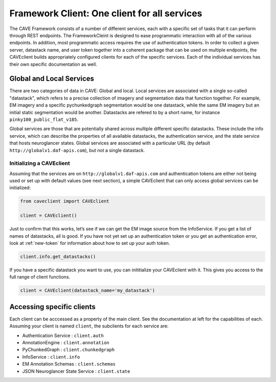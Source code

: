 Framework Client: One client for all services
=============================================

The CAVE Framework consists of a number of different
services, each with a specific set of tasks that it can perform through
REST endpoints.
The FrameworkCleint is designed to ease programmatic interaction
with all of the various endpoints.
In addition, most programmatic access requires the use of authentication tokens.
In order to collect a given server, datastack name, and user token together into a coherent package that can be used
on multiple endpoints, the CAVEclient builds
appropriately configured clients for each of the specific services.
Each of the individual services has their own specific documentation as well.

Global and Local Services
~~~~~~~~~~~~~~~~~~~~~~~~~

There are two categories of data in CAVE: Global and local.
Local services are associated with a single so-called "datastack", which refers to a precise collection of imagery and segmentation data that function together.
For example, EM imagery and a specific pychunkedgraph segmentation would be one datastack, while the same EM imagery but an initial static segmentation would be another.
Datastacks are refered to by a short name, for instance ``pinky100_public_flat_v185``.

Global services are those that are potentially shared across multiple different specific datastacks.
These include the info service, which can describe the properties of all available datastacks,
the authentication service, and the state service that hosts neuroglancer states.
Global services are associated with a particular URL (by default ``http://globalv1.daf-apis.com``),
but not a single datastack.

Initializing a CAVEclient
^^^^^^^^^^^^^^^^^^^^^^^^^^^^^^

Assuming that the services are on ``http://globalv1.daf-apis.com``
and authentication tokens are either not being used or set up with
default values (see next section), a simple CAVEclient that can
only access global services can be initialized:

.. code:: python

    from caveclient import CAVEclient
    
    client = CAVEclient()

Just to confirm that this works, let’s see if we can get the EM image
source from the InfoService.
If you get a list of names of datastacks, all is good. If you have not yet set up an
authentication token or you get an authentication error, look at :ref:`new-token`
for information about how to set up your auth token.

.. code:: python

    client.info.get_datastacks()

If you have a specific datastack you want to use, you can inititialize your CAVEclient with it.
This gives you access to the full range of client functions.

.. code:: python

    client = CAVEclient(datastack_name='my_datastack')
    

Accessing specific clients
~~~~~~~~~~~~~~~~~~~~~~~~~~
Each client can be acccessed as a property of the main client. See the documentation at left for the capabilities of each. Assuming your client is named ``client``, the subclients for each service are:

* Authentication Service : ``client.auth``
* AnnotationEngine : ``client.annotation``
* PyChunkedGraph : ``client.chunkedgraph``
* InfoService : ``client.info``
* EM Annotation Schemas : ``client.schemas``
* JSON Neuroglancer State Service : ``client.state``
